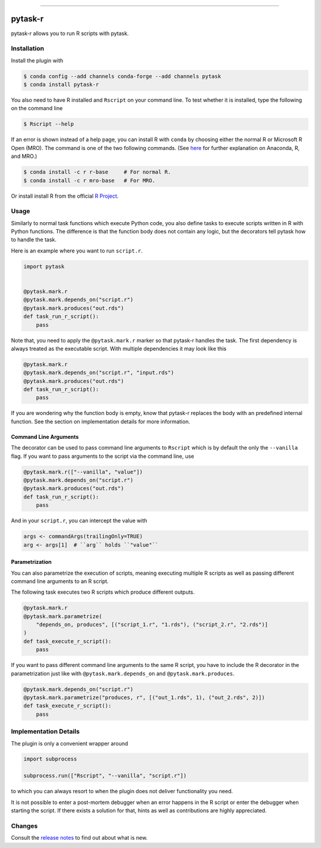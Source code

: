 .. image:: https://anaconda.org/pytask/pytask-r/badges/version.svg
    :target: https://anaconda.org/pytask/pytask-r

.. image:: https://anaconda.org/pytask/pytask-r/badges/platforms.svg
    :target: https://anaconda.org/pytask/pytask-r

.. image:: https://github.com/pytask-dev/pytask-r/workflows/Continuous%20Integration%20Workflow/badge.svg?branch=main
    :target: https://github.com/pytask-dev/pytask/actions?query=branch%3Amain

.. image:: https://codecov.io/gh/pytask-dev/pytask-r/branch/main/graph/badge.svg
    :target: https://codecov.io/gh/pytask-dev/pytask-r

.. image:: https://img.shields.io/badge/code%20style-black-000000.svg
    :target: https://github.com/psf/black

------

pytask-r
========

pytask-r allows you to run R scripts with pytask.


Installation
------------

Install the plugin with

.. code-block:: bash

    $ conda config --add channels conda-forge --add channels pytask
    $ conda install pytask-r

You also need to have R installed and ``Rscript`` on your command line. To test
whether it is installed, type the following on the command line

.. code-block:: bash

    $ Rscript --help

If an error is shown instead of a help page, you can install R with ``conda`` by
choosing either the normal R or Microsoft R Open (MRO). The command is one of the two
following commands. (See `here <https://docs.anaconda.com/anaconda/user-guide/tasks/
using-r-language>`_  for further explanation on Anaconda, R, and MRO.)

.. code-block:: bash

    $ conda install -c r r-base     # For normal R.
    $ conda install -c r mro-base   # For MRO.

Or install install R from the official `R Project <https://www.r-project.org/>`_.


Usage
-----

Similarly to normal task functions which execute Python code, you also define tasks to
execute scripts written in R with Python functions. The difference is that the function
body does not contain any logic, but the decorators tell pytask how to handle the task.

Here is an example where you want to run ``script.r``.

.. code-block:: python

    import pytask


    @pytask.mark.r
    @pytask.mark.depends_on("script.r")
    @pytask.mark.produces("out.rds")
    def task_run_r_script():
        pass

Note that, you need to apply the ``@pytask.mark.r`` marker so that pytask-r handles the
task. The first dependency is always treated as the executable script. With multiple
dependencies it may look like this

.. code-block:: python

    @pytask.mark.r
    @pytask.mark.depends_on("script.r", "input.rds")
    @pytask.mark.produces("out.rds")
    def task_run_r_script():
        pass

If you are wondering why the function body is empty, know that pytask-r replaces the
body with an predefined internal function. See the section on implementation details for
more information.


Command Line Arguments
~~~~~~~~~~~~~~~~~~~~~~

The decorator can be used to pass command line arguments to ``Rscript`` which is by
default the only the ``--vanilla`` flag. If you want to pass arguments to the script via
the command line, use

.. code-block:: python

    @pytask.mark.r(["--vanilla", "value"])
    @pytask.mark.depends_on("script.r")
    @pytask.mark.produces("out.rds")
    def task_run_r_script():
        pass

And in your ``script.r``, you can intercept the value with

.. code-block:: r

    args <- commandArgs(trailingOnly=TRUE)
    arg <- args[1]  # ``arg`` holds ``"value"``


Parametrization
~~~~~~~~~~~~~~~

You can also parametrize the execution of scripts, meaning executing multiple R scripts
as well as passing different command line arguments to an R script.

The following task executes two R scripts which produce different outputs.

.. code-block:: python

    @pytask.mark.r
    @pytask.mark.parametrize(
        "depends_on, produces", [("script_1.r", "1.rds"), ("script_2.r", "2.rds")]
    )
    def task_execute_r_script():
        pass


If you want to pass different command line arguments to the same R script, you have to
include the R decorator in the parametrization just like with
``@pytask.mark.depends_on`` and ``@pytask.mark.produces``.

.. code-block:: python

    @pytask.mark.depends_on("script.r")
    @pytask.mark.parametrize("produces, r", [("out_1.rds", 1), ("out_2.rds", 2)])
    def task_execute_r_script():
        pass


.. _implementation_details:

Implementation Details
----------------------

The plugin is only a convenient wrapper around

.. code-block:: python

    import subprocess

    subprocess.run(["Rscript", "--vanilla", "script.r"])

to which you can always resort to when the plugin does not deliver functionality you
need.

It is not possible to enter a post-mortem debugger when an error happens in the R script
or enter the debugger when starting the script. If there exists a solution for that,
hints as well as contributions are highly appreciated.


Changes
-------

Consult the `release notes <CHANGES.rst>`_ to find out about what is new.
